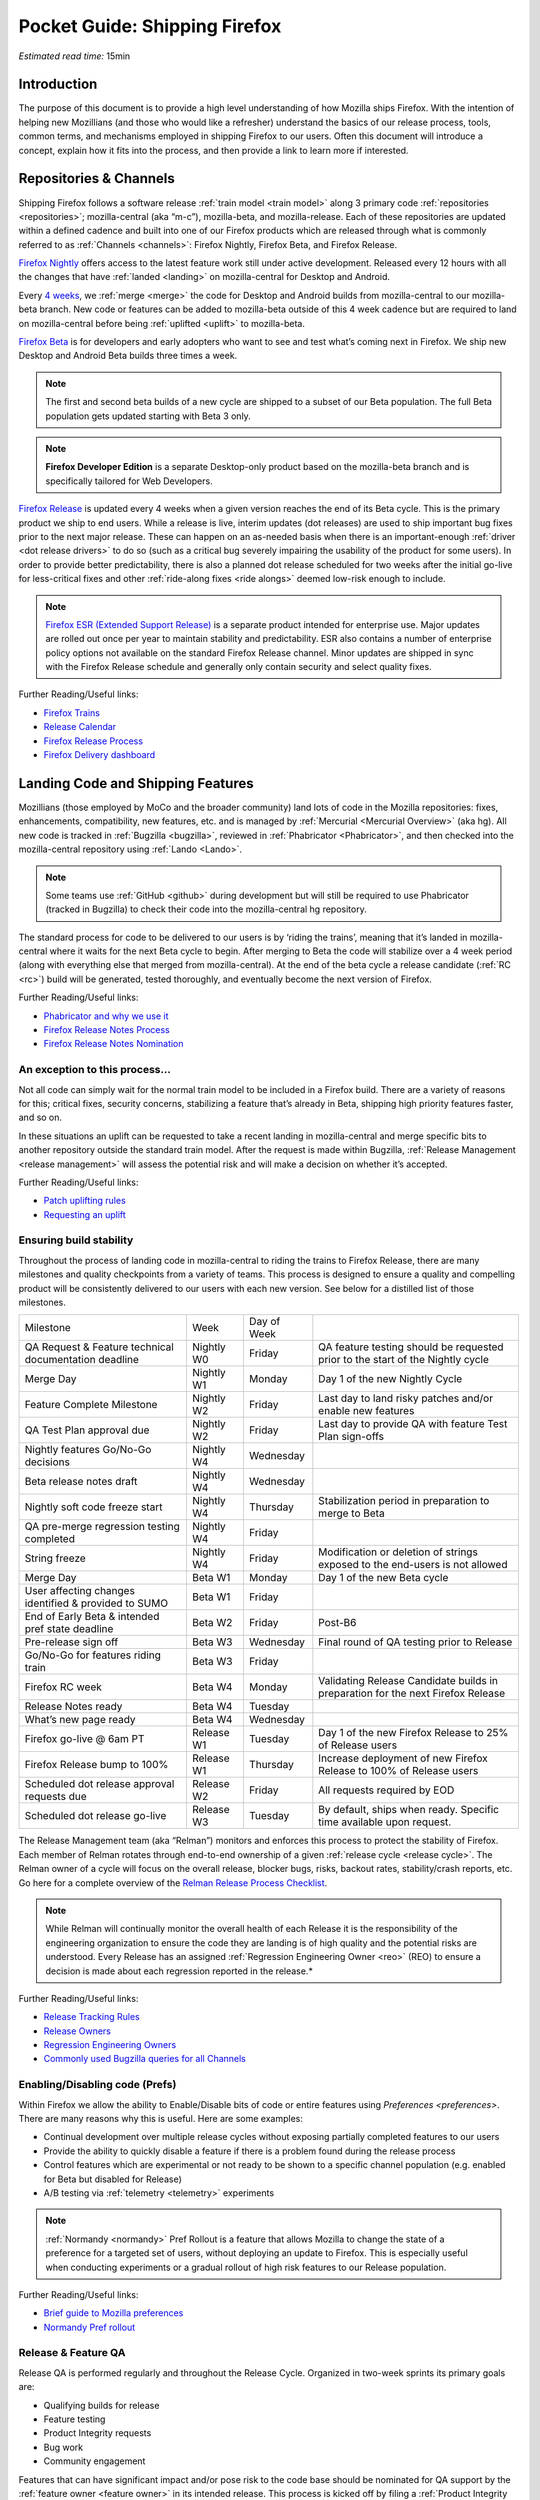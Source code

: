Pocket Guide: Shipping Firefox
==============================

*Estimated read time:* 15min


Introduction
------------

The purpose of this document is to provide a high level understanding of
how Mozilla ships Firefox. With the intention of helping new Mozillians
(and those who would like a refresher) understand the basics of our
release process, tools, common terms, and mechanisms employed in
shipping Firefox to our users. Often this document will introduce a
concept, explain how it fits into the process, and then provide a link
to learn more if interested.

Repositories & Channels
-----------------------

Shipping Firefox follows a software release :ref:`train model <train model>`
along 3 primary code :ref:`repositories <repositories>`; mozilla-central
(aka “m-c”), mozilla-beta, and mozilla-release. Each of these repositories are
updated within a defined cadence and built into one of our Firefox
products which are released through what is commonly referred to as
:ref:`Channels <channels>`: Firefox Nightly, Firefox Beta, and Firefox Release.

`Firefox Nightly <https://whattrainisitnow.com/release/?version=nightly>`__ offers access
to the latest feature work still under active development. Released every 12 hours with all
the changes that have :ref:`landed <landing>` on mozilla-central for Desktop and Android.

Every `4 weeks <https://whattrainisitnow.com/calendar/>`__, we :ref:`merge <merge>` the code
for Desktop and Android builds from mozilla-central to our mozilla-beta branch. New code or
features can be added to mozilla-beta outside of this 4 week cadence but are required to land
on mozilla-central before being :ref:`uplifted <uplift>` to mozilla-beta.

`Firefox Beta <https://whattrainisitnow.com/release/?version=beta>`__ is for developers and early
adopters who want to see and test what’s coming next in Firefox. We ship new Desktop and Android
Beta builds three times a week.

.. note::

  The first and second beta builds of a new cycle are shipped to a
  subset of our Beta population. The full Beta population gets updated
  starting with Beta 3 only.

.. note::

  **Firefox Developer Edition** is a separate Desktop-only product based on
  the mozilla-beta branch and is specifically tailored for Web Developers.

`Firefox Release <https://whattrainisitnow.com/release/?version=release>`__ is updated every 4 weeks
when a given version reaches the end of its Beta cycle. This is the primary product we ship to end users.
While a release is live, interim updates (dot releases) are used to ship important bug fixes prior to
the next major release. These can happen on an as-needed basis when there is an important-enough
:ref:`driver <dot release drivers>` to do so (such as a critical bug severely impairing the usability
of the product for some users). In order to provide better predictability, there is also a planned
dot release scheduled for two weeks after the initial go-live for less-critical fixes and other
:ref:`ride-along fixes <ride alongs>` deemed low-risk enough to include.

.. note::
  `Firefox ESR (Extended Support Release) <https://whattrainisitnow.com/release/?version=esr>`__ is
  a separate product intended for enterprise use. Major updates are rolled out once per year to maintain
  stability and predictability. ESR also contains a number of enterprise policy options not available on
  the standard Firefox Release channel. Minor updates are shipped in sync with the Firefox Release
  schedule and generally only contain security and select quality fixes.

Further Reading/Useful links:

-  `Firefox Trains <https://whattrainisitnow.com/>`__
-  `Release Calendar <https://whattrainisitnow.com/calendar/>`__
-  `Firefox Release Process <https://wiki.mozilla.org/Release_Management/Release_Process>`__
-  `Firefox Delivery dashboard <https://mozilla.github.io/delivery-dashboard/>`__

Landing Code and Shipping Features
----------------------------------

Mozillians (those employed by MoCo and the broader community) land lots
of code in the Mozilla repositories: fixes, enhancements, compatibility,
new features, etc. and is managed by :ref:`Mercurial <Mercurial Overview>` (aka
hg). All new code is tracked in :ref:`Bugzilla <bugzilla>`, reviewed
in :ref:`Phabricator <Phabricator>`, and then checked into the
mozilla-central repository using :ref:`Lando <Lando>`.

.. note::

  Some teams use :ref:`GitHub <github>` during development
  but will still be required to use Phabricator (tracked in Bugzilla) to
  check their code into the mozilla-central hg repository.

The standard process for code to be delivered to our users is by ‘riding
the trains’, meaning that it’s landed in mozilla-central where it waits
for the next Beta cycle to begin. After merging to Beta the code will
stabilize over a 4 week period (along with everything else that merged
from mozilla-central). At the end of the beta cycle a release candidate
(:ref:`RC <rc>`) build will be generated, tested thoroughly, and
eventually become the next version of Firefox.

Further Reading/Useful links:

-  `Phabricator and why we use it <https://wiki.mozilla.org/Phabricator>`__
-  `Firefox Release Notes Process <https://wiki.mozilla.org/Release_Management/Release_Notes>`__
-  `Firefox Release Notes Nomination <https://wiki.mozilla.org/Release_Management/Release_Notes_Nomination>`__

An exception to this process...
~~~~~~~~~~~~~~~~~~~~~~~~~~~~~~~

Not all code can simply wait for the normal train model to be included
in a Firefox build. There are a variety of reasons for this; critical
fixes, security concerns, stabilizing a feature that’s already in Beta,
shipping high priority features faster, and so on.

In these situations an uplift can be requested to take a recent landing
in mozilla-central and merge specific bits to another repository outside
the standard train model. After the request is made within Bugzilla,
:ref:`Release Management <release management>` will assess the potential risk
and will make a decision on whether it’s accepted.

Further Reading/Useful links:

-  `Patch uplifting
   rules <https://wiki.mozilla.org/Release_Management/Uplift_rules>`__
-  `Requesting an
   uplift <https://wiki.mozilla.org/Release_Management/Requesting_an_Uplift>`__

Ensuring build stability
~~~~~~~~~~~~~~~~~~~~~~~~

Throughout the process of landing code in mozilla-central to riding the
trains to Firefox Release, there are many milestones and quality
checkpoints from a variety of teams. This process is designed to ensure
a quality and compelling product will be consistently delivered to our
users with each new version. See below for a distilled list of those
milestones.

===================================================== ================ ================= =======================================================================================
Milestone                                             Week             Day of Week
----------------------------------------------------- ---------------- ----------------- ---------------------------------------------------------------------------------------
QA Request & Feature technical documentation deadline Nightly W0       Friday            QA feature testing should be requested prior to the start of the Nightly cycle
Merge Day                                             Nightly W1       Monday            Day 1 of the new Nightly Cycle
Feature Complete Milestone                            Nightly W2       Friday            Last day to land risky patches and/or enable new features
QA Test Plan approval due                             Nightly W2       Friday            Last day to provide QA with feature Test Plan sign-offs
Nightly features Go/No-Go decisions                   Nightly W4       Wednesday
Beta release notes draft                              Nightly W4       Wednesday
Nightly soft code freeze start                        Nightly W4       Thursday          Stabilization period in preparation to merge to Beta
QA pre-merge regression testing completed             Nightly W4       Friday
String freeze                                         Nightly W4       Friday            Modification or deletion of strings exposed to the end-users is not allowed
Merge Day                                             Beta W1          Monday            Day 1 of the new Beta cycle
User affecting changes identified & provided to SUMO  Beta W1          Friday
End of Early Beta & intended pref state deadline      Beta W2          Friday            Post-B6
Pre-release sign off                                  Beta W3          Wednesday         Final round of QA testing prior to Release
Go/No-Go for features riding train                    Beta W3          Friday
Firefox RC week                                       Beta W4          Monday            Validating Release Candidate builds in preparation for the next Firefox Release
Release Notes ready                                   Beta W4          Tuesday
What’s new page ready                                 Beta W4          Wednesday
Firefox go-live @ 6am PT                              Release W1       Tuesday           Day 1 of the new Firefox Release to 25% of Release users
Firefox Release bump to 100%                          Release W1       Thursday          Increase deployment of new Firefox Release to 100% of Release users
Scheduled dot release approval requests due           Release W2       Friday            All requests required by EOD
Scheduled dot release go-live                         Release W3       Tuesday           By default, ships when ready. Specific time available upon request.
===================================================== ================ ================= =======================================================================================


The Release Management team (aka “Relman”) monitors and enforces this
process to protect the stability of Firefox. Each member of Relman
rotates through end-to-end ownership of a given :ref:`release
cycle <release cycle>`. The Relman owner of a cycle will focus on the
overall release, blocker bugs, risks, backout rates, stability/crash
reports, etc. Go here for a complete overview of the `Relman Release
Process
Checklist <https://wiki.mozilla.org/Release_Management/Release_Process_Checklist_Documentation>`__.

.. note::

  While Relman will continually monitor the overall health of each
  Release it is the responsibility of the engineering organization to
  ensure the code they are landing is of high quality and the potential
  risks are understood. Every Release has an assigned :ref:`Regression
  Engineering Owner <reo>` (REO) to ensure a decision is made
  about each regression reported in the release.*

Further Reading/Useful links:

-  `Release Tracking
   Rules <https://wiki.mozilla.org/Release_Management/Tracking_rules>`__
-  `Release
   Owners <https://wiki.mozilla.org/Release_Management/Release_owners>`__
-  `Regression Engineering
   Owners <https://wiki.mozilla.org/Platform#Regression_Engineering_Owner_.28REO.29>`__
-  `Commonly used Bugzilla queries for all
   Channels <https://trainqueries.herokuapp.com/>`__

Enabling/Disabling code (Prefs)
~~~~~~~~~~~~~~~~~~~~~~~~~~~~~~~

Within Firefox we allow the ability to Enable/Disable bits of code or
entire features using `Preferences <preferences>`. There are many
reasons why this is useful. Here are some examples:

-  Continual development over multiple release cycles without exposing
   partially completed features to our users
-  Provide the ability to quickly disable a feature if there is a
   problem found during the release process
-  Control features which are experimental or not ready to be shown to a
   specific channel population (e.g. enabled for Beta but disabled for
   Release)
-  A/B testing via :ref:`telemetry <telemetry>` experiments

.. note::

  :ref:`Normandy <normandy>` Pref Rollout is a feature that
  allows Mozilla to change the state of a preference for a targeted set of
  users, without deploying an update to Firefox. This is especially useful
  when conducting experiments or a gradual rollout of high risk features
  to our Release population.

Further Reading/Useful links:

-  `Brief guide to Mozilla
   preferences <https://developer.mozilla.org/en-US/docs/Mozilla/Preferences/A_brief_guide_to_Mozilla_preferences>`__
-  `Normandy Pref
   rollout <https://wiki.mozilla.org/Firefox/Normandy/PreferenceRollout>`__

Release & Feature QA
~~~~~~~~~~~~~~~~~~~~

Release QA is performed regularly and throughout the Release Cycle.
Organized in two-week sprints its primary goals are:

-  Qualifying builds for release
-  Feature testing
-  Product Integrity requests
-  Bug work
-  Community engagement

Features that can have significant impact and/or pose risk to the code
base should be nominated for QA support by the :ref:`feature
owner <feature owner>` in its intended release. This process is kicked
off by filing a :ref:`Product Integrity <product integrity>` team request
:ref:`PI request <pi request>`. These are due by the end of week 2
of the Nightly cycle.

.. note::

  Manual QA testing is only required for features as they go
  through the Beta cycle. Nightly Feature testing is always optional.

Further Reading/Useful links:

-  `QA Feature
   Testing <https://wiki.mozilla.org/QA/Feature_Testing_v2>`__
-  `Release QA
   overview <https://docs.google.com/document/d/1ic_3TO9-kNmZr11h1ZpyQbSlgiXzVewr3kSAP5ML4mQ/edit#heading=h.pvvuwlkkvtc4>`__
-  `PI Request template and
   overview <https://mana.mozilla.org/wiki/pages/viewpage.action?spaceKey=PI&title=PI+Request>`__

Experiments
~~~~~~~~~~~

As we deliver new features to our users we continually ask ourselves
about the potential impacts, both positive and negative. In many new
features we will run an experiment to gather data around these impacts.
A simple definition of an experiment is a way to measure how a change to
our product affects how people use it.

An experiment has three parts:

1. A new feature that can be selectively enabled
2. A group of users to test the new feature
3. Telemetry to measure how people interact with the new feature

Experiments are managed by an in-house tool called
`Experimenter <https://experimenter.services.mozilla.com/>`__.

Further Reading/Useful links:

-  `More about experiments and
   Experimenter <https://github.com/mozilla/experimenter>`__
-  `Requesting a new
   Experiment <https://experimenter.services.mozilla.com/experiments/new/>`__
   (Follow the ‘help’ links to learn more)
-  `Telemetry <https://wiki.mozilla.org/Telemetry>`__

Definitions
-----------

.. _approval flag:

**Approval Flag** - A flag that represents a security approval or uplift
request on a patch.

.. _bugzilla:

**Bugzilla** - Web-based general purpose bug tracking system and testing
tool.

.. _channel:

**Channel** - Development channels producing concurrent releases of
Firefox for Windows, Mac, Linux, and Android.

.. _chemspill:

**Chemspill** - Short for Chemical Spill. A chemspill is a rapid
security-driven or critical stsbility dot release of our product.

.. _channel meeting:

**Channel Meeting** - A twice weekly time to check in on the status
of the active releases with the release team.

.. _dot release drivers:

**Dot Release Drivers** - Issues/Fixes that are significant enough to
warrant a minor dot release to the Firefox Release Channel. Usually to
fix a stability (top-crash) or Security (Chemspill) issue.

.. _early beta:

**Early Beta** - Beta releases with the features gated by EARLY_BETA_OR_EARLIER
enabled. The first 2 weeks of Beta releases during the cycle are early beta releases.

.. _feature owner:

**Feature Owner** - The person who is ultimately responsible for
developing a high quality feature. This is typically an Engineering
Manager or Product Manager.

.. _fenix:

**Fenix** - Also known as Firefox Preview is an all-new browser for
Android based on GeckoView and Android Components

.. _github:

**Github** - Web-based version control and collaboration platform for
software developers

.. _gtb:

**GTB** - Acronym for Go to build.  Mostly used in the release schedule
communication ("Go to build on March 18"), this means that we initiate the
building of a specific release.

.. _landing:

**Landing** - A general term used for when code is merged into a
particular source code repository

.. _lando:

**Lando** - Automated code lander for Mozilla. It is integrated with
our `Phabricator instance <https://phabricator.services.mozilla.com>`__
and can be used to land revisions to various repositories.

.. _mercurial:

**Mercurial** - A source-code management tool (just like git)
which allows users to keep track of changes to the source code
locally and share their changes with others. It is also called hg.

.. _merge:

**Merge** - General term used to describe the process of integrating and
reconciling file changes within the mozilla repositories

.. _nightly soft code freeze:

**Nightly Soft Code Freeze** - Last week of the nightly cycle on mozilla-central
just before the merge to beta during which landing risky or experimental code
in the repository is discouraged.

.. _normandy:

**Normandy** - Normandy is a collection of servers, workflows, and
Firefox components that enables Mozilla to remotely control Firefox
clients in the wild based on precise criteria

.. _nucleus:

**Nucleus** - Name of the internal application used by release managers
to prepare and publish release notes. The data in this application is
fetched by mozilla.org.

.. _orange_factor:

**Orange** - Also called flaky or intermittent tests. Describes a state
when a test or a testsuite can intermittently fail.

.. _phabricator:

**Phabricator** - Mozilla’s instance of the web-based software
development collaboration tool suite. Read more about `Phabricator as a
product <https://phacility.com/phabricator/>`__.

.. _pi request:

**PI Request** - Short for Product Integrity Request is a form
submission request that’s used to engage the PI team for a variety of
services. Most commonly used to request Feature QA it can also be used
for Security, Fuzzing, Performance, and many other services.

.. _preferences:

**Preferences** - A preference is any value or defined behavior that can
be set (e.g. enabled or disabled). Preference changes via user interface
usually take effect immediately. The values are saved to the user’s
Firefox profile on disk (in prefs.js).

.. _rc:

**Release Candidate** - Beta version with potential to be a final
product, which is ready to release unless significant bugs emerge.

.. _rc week:

**RC Week** - The week prior to release go-live is known as RC week.
During this week an RC is produced and tested.

.. _release cycle:

**Release Cycle** - The sum of stages of development and maturity for
the Firefox Release Product.

.. _reo:

**Regression Engineering Owner** - A partner for release management
assigned to each release. They both keep a mental state of how we are
doing and ensure a decision is made about each regression reported in
the release. AKA *REO*.

.. _release engineering:

**Release engineering** - Team primarily responsible for maintaining
the build pipeline, the signature mechanisms, the update servers, etc. aka *releng*

.. _release management:

**Release Management** - Team primarily responsible for the process of
managing, planning, scheduling and controlling a software build through
different stages and environments. aka *relman*.

.. _relnotes:

**Relnotes** - Short for release notes. Firefox Nightly, Beta, and Release each ship
with release notes.

.. _Repository:

**Repository** - a collection of stored data from existing databases
merged into one so that it may be shared, analyzed or updated throughout
an organization.

.. _ride alongs:

**Ride Alongs** - Bug fixes that are impacting release users but not
considered severe enough to ship without an identified dot release
driver.

.. _rollout:

**Rollout** - Shipping a release to a percentage of the release population.

.. _status flags:

**Status Flags** - A flag that represents the status of the bug with
respect to a Firefox release.

.. _string freeze:

**String Freeze** - Period during which the introduction, modification, or
deletion of strings exposed to the end-users is not allowed so as to allow our
localizers to translate our product.

.. _taskcluster:

**taskcluster** - Our execution framework to build, run tests on multiple
operating system, hardware and cloud providers.

.. _telemetry:

**Telemetry** - Firefox measures and collects non-personal information,
such as performance, hardware, usage and customizations. This
information is used by Mozilla to improve Firefox.

.. _train model:

**Train model** - a form of software release schedule in which a number
of distinct series of versioned software releases are released as a
number of different "trains" on a regular schedule.

.. _tracking flags:

**Tracking Flags** - A Bugzilla flag that shows whether a bug is being investigated
for possible resolution in a Firefox release. Bugs marked tracking-Firefox XX are
bugs that must be resolved one way or another before a particular release ship.

.. _throttle unthrottle:

**Throttle/Unthrottle a rollout** - Throttle is restricting a release rollout to 0%
of the release population, users can still choose to update but are not updated
automatically. Unthrottle is removing the release rollout restriction.

.. _uplift:

**Uplift** - the action of taking parts from a newer version of a
software system (mozilla-central or mozilla-beta) and porting them to an
older version of the same software (mozilla-beta, mozilla-release or ESR)
